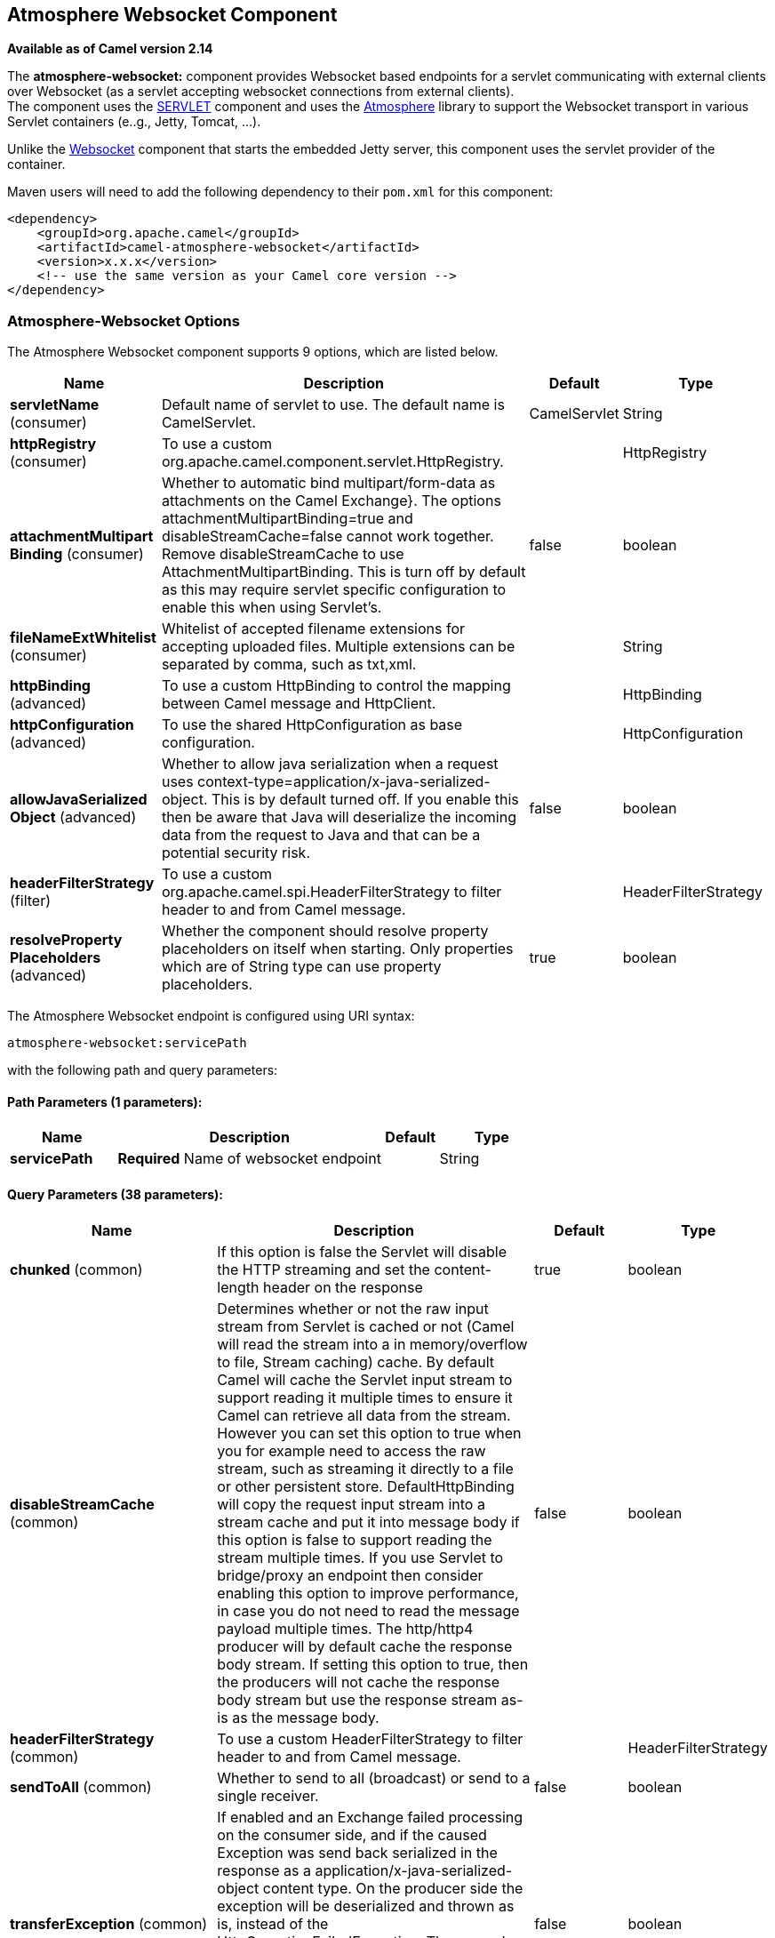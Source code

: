 [[atmosphere-websocket-component]]
== Atmosphere Websocket Component

*Available as of Camel version 2.14*

The *atmosphere-websocket:* component provides Websocket
based endpoints for a servlet communicating with
external clients over Websocket (as a servlet accepting websocket
connections from external clients). +
The component uses the <<servlet-component,SERVLET>> component and uses
the https://github.com/Atmosphere/atmosphere[Atmosphere] library to
support the Websocket transport in various Servlet containers (e..g.,
Jetty, Tomcat, ...).

Unlike the
https://cwiki.apache.org/confluence/pages/viewpage.action?pageId=39621544[Websocket]
component that starts the embedded Jetty server, this component uses the
servlet provider of the container.

Maven users will need to add the following dependency to
their `pom.xml` for this component:

[source,xml]
------------------------------------------------------------
<dependency>
    <groupId>org.apache.camel</groupId>
    <artifactId>camel-atmosphere-websocket</artifactId>
    <version>x.x.x</version>
    <!-- use the same version as your Camel core version -->
</dependency>
------------------------------------------------------------

### Atmosphere-Websocket Options



// component options: START
The Atmosphere Websocket component supports 9 options, which are listed below.



[width="100%",cols="2,5,^1,2",options="header"]
|===
| Name | Description | Default | Type
| *servletName* (consumer) | Default name of servlet to use. The default name is CamelServlet. | CamelServlet | String
| *httpRegistry* (consumer) | To use a custom org.apache.camel.component.servlet.HttpRegistry. |  | HttpRegistry
| *attachmentMultipart Binding* (consumer) | Whether to automatic bind multipart/form-data as attachments on the Camel Exchange}. The options attachmentMultipartBinding=true and disableStreamCache=false cannot work together. Remove disableStreamCache to use AttachmentMultipartBinding. This is turn off by default as this may require servlet specific configuration to enable this when using Servlet's. | false | boolean
| *fileNameExtWhitelist* (consumer) | Whitelist of accepted filename extensions for accepting uploaded files. Multiple extensions can be separated by comma, such as txt,xml. |  | String
| *httpBinding* (advanced) | To use a custom HttpBinding to control the mapping between Camel message and HttpClient. |  | HttpBinding
| *httpConfiguration* (advanced) | To use the shared HttpConfiguration as base configuration. |  | HttpConfiguration
| *allowJavaSerialized Object* (advanced) | Whether to allow java serialization when a request uses context-type=application/x-java-serialized-object. This is by default turned off. If you enable this then be aware that Java will deserialize the incoming data from the request to Java and that can be a potential security risk. | false | boolean
| *headerFilterStrategy* (filter) | To use a custom org.apache.camel.spi.HeaderFilterStrategy to filter header to and from Camel message. |  | HeaderFilterStrategy
| *resolveProperty Placeholders* (advanced) | Whether the component should resolve property placeholders on itself when starting. Only properties which are of String type can use property placeholders. | true | boolean
|===
// component options: END




// endpoint options: START
The Atmosphere Websocket endpoint is configured using URI syntax:

----
atmosphere-websocket:servicePath
----

with the following path and query parameters:

==== Path Parameters (1 parameters):


[width="100%",cols="2,5,^1,2",options="header"]
|===
| Name | Description | Default | Type
| *servicePath* | *Required* Name of websocket endpoint |  | String
|===


==== Query Parameters (38 parameters):


[width="100%",cols="2,5,^1,2",options="header"]
|===
| Name | Description | Default | Type
| *chunked* (common) | If this option is false the Servlet will disable the HTTP streaming and set the content-length header on the response | true | boolean
| *disableStreamCache* (common) | Determines whether or not the raw input stream from Servlet is cached or not (Camel will read the stream into a in memory/overflow to file, Stream caching) cache. By default Camel will cache the Servlet input stream to support reading it multiple times to ensure it Camel can retrieve all data from the stream. However you can set this option to true when you for example need to access the raw stream, such as streaming it directly to a file or other persistent store. DefaultHttpBinding will copy the request input stream into a stream cache and put it into message body if this option is false to support reading the stream multiple times. If you use Servlet to bridge/proxy an endpoint then consider enabling this option to improve performance, in case you do not need to read the message payload multiple times. The http/http4 producer will by default cache the response body stream. If setting this option to true, then the producers will not cache the response body stream but use the response stream as-is as the message body. | false | boolean
| *headerFilterStrategy* (common) | To use a custom HeaderFilterStrategy to filter header to and from Camel message. |  | HeaderFilterStrategy
| *sendToAll* (common) | Whether to send to all (broadcast) or send to a single receiver. | false | boolean
| *transferException* (common) | If enabled and an Exchange failed processing on the consumer side, and if the caused Exception was send back serialized in the response as a application/x-java-serialized-object content type. On the producer side the exception will be deserialized and thrown as is, instead of the HttpOperationFailedException. The caused exception is required to be serialized. This is by default turned off. If you enable this then be aware that Java will deserialize the incoming data from the request to Java and that can be a potential security risk. | false | boolean
| *useStreaming* (common) | To enable streaming to send data as multiple text fragments. | false | boolean
| *httpBinding* (common) | To use a custom HttpBinding to control the mapping between Camel message and HttpClient. |  | HttpBinding
| *async* (consumer) | Configure the consumer to work in async mode | false | boolean
| *bridgeErrorHandler* (consumer) | Allows for bridging the consumer to the Camel routing Error Handler, which mean any exceptions occurred while the consumer is trying to pickup incoming messages, or the likes, will now be processed as a message and handled by the routing Error Handler. By default the consumer will use the org.apache.camel.spi.ExceptionHandler to deal with exceptions, that will be logged at WARN or ERROR level and ignored. | false | boolean
| *httpMethodRestrict* (consumer) | Used to only allow consuming if the HttpMethod matches, such as GET/POST/PUT etc. Multiple methods can be specified separated by comma. |  | String
| *matchOnUriPrefix* (consumer) | Whether or not the consumer should try to find a target consumer by matching the URI prefix if no exact match is found. | false | boolean
| *responseBufferSize* (consumer) | To use a custom buffer size on the javax.servlet.ServletResponse. |  | Integer
| *servletName* (consumer) | Name of the servlet to use | CamelServlet | String
| *attachmentMultipartBinding* (consumer) | Whether to automatic bind multipart/form-data as attachments on the Camel Exchange. The options attachmentMultipartBinding=true and disableStreamCache=false cannot work together. Remove disableStreamCache to use AttachmentMultipartBinding. This is turn off by default as this may require servlet specific configuration to enable this when using Servlet's. | false | boolean
| *eagerCheckContentAvailable* (consumer) | Whether to eager check whether the HTTP requests has content if the content-length header is 0 or not present. This can be turned on in case HTTP clients do not send streamed data. | false | boolean
| *exceptionHandler* (consumer) | To let the consumer use a custom ExceptionHandler. Notice if the option bridgeErrorHandler is enabled then this option is not in use. By default the consumer will deal with exceptions, that will be logged at WARN or ERROR level and ignored. |  | ExceptionHandler
| *exchangePattern* (consumer) | Sets the exchange pattern when the consumer creates an exchange. |  | ExchangePattern
| *fileNameExtWhitelist* (consumer) | Whitelist of accepted filename extensions for accepting uploaded files. Multiple extensions can be separated by comma, such as txt,xml. |  | String
| *optionsEnabled* (consumer) | Specifies whether to enable HTTP OPTIONS for this Servlet consumer. By default OPTIONS is turned off. | false | boolean
| *traceEnabled* (consumer) | Specifies whether to enable HTTP TRACE for this Servlet consumer. By default TRACE is turned off. | false | boolean
| *bridgeEndpoint* (producer) | If the option is true, HttpProducer will ignore the Exchange.HTTP_URI header, and use the endpoint's URI for request. You may also set the option throwExceptionOnFailure to be false to let the HttpProducer send all the fault response back. | false | boolean
| *connectionClose* (producer) | Specifies whether a Connection Close header must be added to HTTP Request. By default connectionClose is false. | false | boolean
| *copyHeaders* (producer) | If this option is true then IN exchange headers will be copied to OUT exchange headers according to copy strategy. Setting this to false, allows to only include the headers from the HTTP response (not propagating IN headers). | true | boolean
| *httpMethod* (producer) | Configure the HTTP method to use. The HttpMethod header cannot override this option if set. |  | HttpMethods
| *ignoreResponseBody* (producer) | If this option is true, The http producer won't read response body and cache the input stream | false | boolean
| *preserveHostHeader* (producer) | If the option is true, HttpProducer will set the Host header to the value contained in the current exchange Host header, useful in reverse proxy applications where you want the Host header received by the downstream server to reflect the URL called by the upstream client, this allows applications which use the Host header to generate accurate URL's for a proxied service | false | boolean
| *throwExceptionOnFailure* (producer) | Option to disable throwing the HttpOperationFailedException in case of failed responses from the remote server. This allows you to get all responses regardless of the HTTP status code. | true | boolean
| *cookieHandler* (producer) | Configure a cookie handler to maintain a HTTP session |  | CookieHandler
| *okStatusCodeRange* (producer) | The status codes which are considered a success response. The values are inclusive. Multiple ranges can be defined, separated by comma, e.g. 200-204,209,301-304. Each range must be a single number or from-to with the dash included. | 200-299 | String
| *urlRewrite* (producer) | *Deprecated* Refers to a custom org.apache.camel.component.http.UrlRewrite which allows you to rewrite urls when you bridge/proxy endpoints. See more details at http://camel.apache.org/urlrewrite.html |  | UrlRewrite
| *mapHttpMessageBody* (advanced) | If this option is true then IN exchange Body of the exchange will be mapped to HTTP body. Setting this to false will avoid the HTTP mapping. | true | boolean
| *mapHttpMessageFormUrl EncodedBody* (advanced) | If this option is true then IN exchange Form Encoded body of the exchange will be mapped to HTTP. Setting this to false will avoid the HTTP Form Encoded body mapping. | true | boolean
| *mapHttpMessageHeaders* (advanced) | If this option is true then IN exchange Headers of the exchange will be mapped to HTTP headers. Setting this to false will avoid the HTTP Headers mapping. | true | boolean
| *synchronous* (advanced) | Sets whether synchronous processing should be strictly used, or Camel is allowed to use asynchronous processing (if supported). | false | boolean
| *proxyAuthScheme* (proxy) | Proxy authentication scheme to use |  | String
| *proxyHost* (proxy) | Proxy hostname to use |  | String
| *proxyPort* (proxy) | Proxy port to use |  | int
| *authHost* (security) | Authentication host to use with NTML |  | String
|===
// endpoint options: END
// spring-boot-auto-configure options: START
=== Spring Boot Auto-Configuration


The component supports 10 options, which are listed below.



[width="100%",cols="2,5,^1,2",options="header"]
|===
| Name | Description | Default | Type
| *camel.component.atmosphere-websocket.allow-java-serialized-object* | Whether to allow java serialization when a request uses context-type=application/x-java-serialized-object. This is by default turned off. If you enable this then be aware that Java will deserialize the incoming data from the request to Java and that can be a potential security risk. | false | Boolean
| *camel.component.atmosphere-websocket.attachment-multipart-binding* | Whether to automatic bind multipart/form-data as attachments on the Camel Exchange}. The options attachmentMultipartBinding=true and disableStreamCache=false cannot work together. Remove disableStreamCache to use AttachmentMultipartBinding. This is turn off by default as this may require servlet specific configuration to enable this when using Servlet's. | false | Boolean
| *camel.component.atmosphere-websocket.enabled* | Enable atmosphere-websocket component | true | Boolean
| *camel.component.atmosphere-websocket.file-name-ext-whitelist* | Whitelist of accepted filename extensions for accepting uploaded files. Multiple extensions can be separated by comma, such as txt,xml. |  | String
| *camel.component.atmosphere-websocket.header-filter-strategy* | To use a custom org.apache.camel.spi.HeaderFilterStrategy to filter header to and from Camel message. The option is a org.apache.camel.spi.HeaderFilterStrategy type. |  | String
| *camel.component.atmosphere-websocket.http-binding* | To use a custom HttpBinding to control the mapping between Camel message and HttpClient. The option is a org.apache.camel.http.common.HttpBinding type. |  | String
| *camel.component.atmosphere-websocket.http-configuration* | To use the shared HttpConfiguration as base configuration. The option is a org.apache.camel.http.common.HttpConfiguration type. |  | String
| *camel.component.atmosphere-websocket.http-registry* | To use a custom org.apache.camel.component.servlet.HttpRegistry. The option is a org.apache.camel.component.servlet.HttpRegistry type. |  | String
| *camel.component.atmosphere-websocket.resolve-property-placeholders* | Whether the component should resolve property placeholders on itself when starting. Only properties which are of String type can use property placeholders. | true | Boolean
| *camel.component.atmosphere-websocket.servlet-name* | Default name of servlet to use. The default name is CamelServlet. | CamelServlet | String
|===
// spring-boot-auto-configure options: END



### URI Format

[source,java]
-----------------------------------------------
atmosphere-websocket:///relative path[?options]
-----------------------------------------------

### Reading and Writing Data over Websocket

An atmopshere-websocket endpoint can either write data to the socket or
read from the socket, depending on whether the endpoint is configured as
the producer or the consumer, respectively.

### Configuring URI to Read or Write Data

In the route below, Camel will read from the specified websocket
connection.

[source,java]
-------------------------------------------
from("atmosphere-websocket:///servicepath")
        .to("direct:next");
-------------------------------------------

And the equivalent Spring sample:

[source,xml]
------------------------------------------------------------
<camelContext xmlns="http://camel.apache.org/schema/spring">
  <route>
    <from uri="atmosphere-websocket:///servicepath"/>
    <to uri="direct:next"/>
  </route>
</camelContext>
------------------------------------------------------------

In the route below, Camel will read from the specified websocket
connection.

[source,java]
---------------------------------------------------
from("direct:next")
        .to("atmosphere-websocket:///servicepath");
---------------------------------------------------

And the equivalent Spring sample:

[source,xml]
------------------------------------------------------------
<camelContext xmlns="http://camel.apache.org/schema/spring">
  <route>
    <from uri="direct:next"/>
    <to uri="atmosphere-websocket:///servicepath"/>
  </route>
</camelContext>
------------------------------------------------------------

 

### See Also

* Configuring Camel
* Component
* Endpoint
* Getting Started

* <<servlet-component,SERVLET>>
* <<ahc-ws-component,AHC-WS>>
*
https://cwiki.apache.org/confluence/pages/viewpage.action?pageId=39621544[Websocket]
